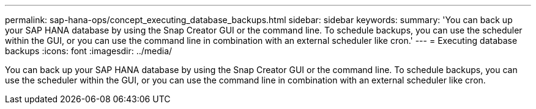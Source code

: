 ---
permalink: sap-hana-ops/concept_executing_database_backups.html
sidebar: sidebar
keywords: 
summary: 'You can back up your SAP HANA database by using the Snap Creator GUI or the command line. To schedule backups, you can use the scheduler within the GUI, or you can use the command line in combination with an external scheduler like cron.'
---
= Executing database backups
:icons: font
:imagesdir: ../media/

[.lead]
You can back up your SAP HANA database by using the Snap Creator GUI or the command line. To schedule backups, you can use the scheduler within the GUI, or you can use the command line in combination with an external scheduler like cron.
